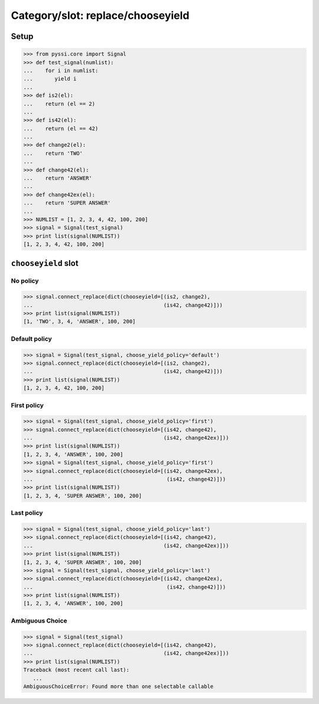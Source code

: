 -------------------------------
Category/slot: replace/chooseyield
-------------------------------

Setup
======
>>> from pyssi.core import Signal
>>> def test_signal(numlist):
...    for i in numlist:
...       yield i
... 
>>> def is2(el):
...    return (el == 2)
... 
>>> def is42(el):
...    return (el == 42)
... 
>>> def change2(el):
...    return 'TWO'
... 
>>> def change42(el):
...    return 'ANSWER'
... 
>>> def change42ex(el):
...    return 'SUPER ANSWER'
... 
>>> NUMLIST = [1, 2, 3, 4, 42, 100, 200]
>>> signal = Signal(test_signal)
>>> print list(signal(NUMLIST))
[1, 2, 3, 4, 42, 100, 200]

``chooseyield`` slot
=====================

No policy
----------
>>> signal.connect_replace(dict(chooseyield=[(is2, change2), 
...                                          (is42, change42)]))
>>> print list(signal(NUMLIST))
[1, 'TWO', 3, 4, 'ANSWER', 100, 200]

Default policy
---------------
>>> signal = Signal(test_signal, choose_yield_policy='default')
>>> signal.connect_replace(dict(chooseyield=[(is2, change2), 
...                                          (is42, change42)]))
>>> print list(signal(NUMLIST))
[1, 2, 3, 4, 42, 100, 200]

First policy
-------------
>>> signal = Signal(test_signal, choose_yield_policy='first')
>>> signal.connect_replace(dict(chooseyield=[(is42, change42), 
...                                          (is42, change42ex)]))
>>> print list(signal(NUMLIST))
[1, 2, 3, 4, 'ANSWER', 100, 200]
>>> signal = Signal(test_signal, choose_yield_policy='first')
>>> signal.connect_replace(dict(chooseyield=[(is42, change42ex), 
...                                           (is42, change42)]))
>>> print list(signal(NUMLIST))
[1, 2, 3, 4, 'SUPER ANSWER', 100, 200]

Last policy
-------------
>>> signal = Signal(test_signal, choose_yield_policy='last')
>>> signal.connect_replace(dict(chooseyield=[(is42, change42), 
...                                          (is42, change42ex)]))
>>> print list(signal(NUMLIST))
[1, 2, 3, 4, 'SUPER ANSWER', 100, 200]
>>> signal = Signal(test_signal, choose_yield_policy='last')
>>> signal.connect_replace(dict(chooseyield=[(is42, change42ex), 
...                                           (is42, change42)]))
>>> print list(signal(NUMLIST))
[1, 2, 3, 4, 'ANSWER', 100, 200]

Ambiguous Choice
------------------
>>> signal = Signal(test_signal)
>>> signal.connect_replace(dict(chooseyield=[(is42, change42), 
...                                          (is42, change42ex)]))
>>> print list(signal(NUMLIST))
Traceback (most recent call last):
   ...
AmbiguousChoiceError: Found more than one selectable callable


